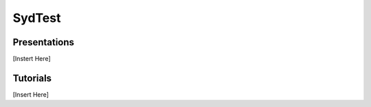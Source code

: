 .. _sydtest:

SydTest
========

Presentations
----------
[Instert Here]

Tutorials
----------
[Insert Here]